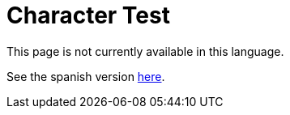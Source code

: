 :slug: careers/character-test/
:category: careers
:eth: no

= Character Test

This page is not currently available in this language.

See the spanish version link:../../../es/empleos/evaluacion-temperamento/[here].

